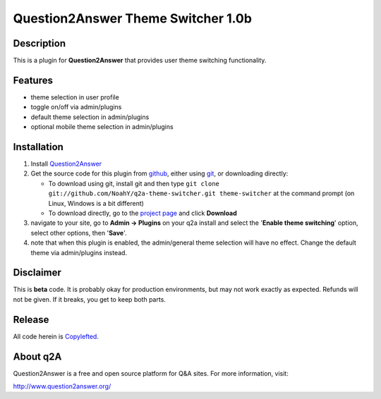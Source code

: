 ===================================
Question2Answer Theme Switcher 1.0b
===================================
-----------
Description
-----------
This is a plugin for **Question2Answer** that provides user theme switching functionality.

--------
Features
--------
- theme selection in user profile
- toggle on/off via admin/plugins
- default theme selection in admin/plugins
- optional mobile theme selection in admin/plugins

------------
Installation
------------
#. Install Question2Answer_
#. Get the source code for this plugin from github_, either using git_, or downloading directly:

   - To download using git, install git and then type 
     ``git clone git://github.com/NoahY/q2a-theme-switcher.git theme-switcher``
     at the command prompt (on Linux, Windows is a bit different)
   - To download directly, go to the `project page`_ and click **Download**

#. navigate to your site, go to **Admin -> Plugins** on your q2a install and select the '**Enable theme switching**' option, select other options, then '**Save**'.
#. note that when this plugin is enabled, the admin/general theme selection will have no effect.  Change the default theme via admin/plugins instead.

.. _Question2Answer: http://www.question2answer.org/install.php
.. _git: http://git-scm.com/
.. _github:
.. _project page: https://github.com/NoahY/q2a-theme-switcher

----------
Disclaimer
----------
This is **beta** code.  It is probably okay for production environments, but may not work exactly as expected.  Refunds will not be given.  If it breaks, you get to keep both parts.

-------
Release
-------
All code herein is Copylefted_.

.. _Copylefted: http://en.wikipedia.org/wiki/Copyleft

---------
About q2A
---------
Question2Answer is a free and open source platform for Q&A sites. For more information, visit:

http://www.question2answer.org/

